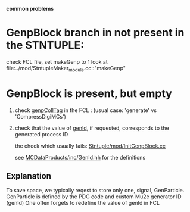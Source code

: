 # -*- mode: org -*
 *common problems*

* GenpBlock branch in not present in the STNTUPLE:               

  check FCL file, set makeGenp to 1
  look at file:../mod/StntupleMaker_module.cc::"makeGenp"

* GenpBlock is present, but empty                                
1) check [[file:../mod/StntupleMaker_module.cc::"genpCollTag"][genpCollTag]] in the FCL : (usual case: 'generate' vs 'CompressDigiMCs')

2) check that the value of [[file:../mod/StntupleMaker_module.cc::"genId"][genId]], if requested, corresponds to the generated process ID

   the check which usually fails: [[file:../mod/InitGenpBlock.cc::107][Stntuple/mod/InitGenpBlock.cc]]

   see [[file:../../MCDataProducts/inc/GenId.hh][MCDataProducts/inc/GenId.hh]] for the definitions

** Explanation                                                   
To save space, we typically reqest to store only one, signal, GenParticle.
GenParticle is defined by the PDG code and custom Mu2e generator ID (genId)
One often forgets to redefine the value of genId in FCL
